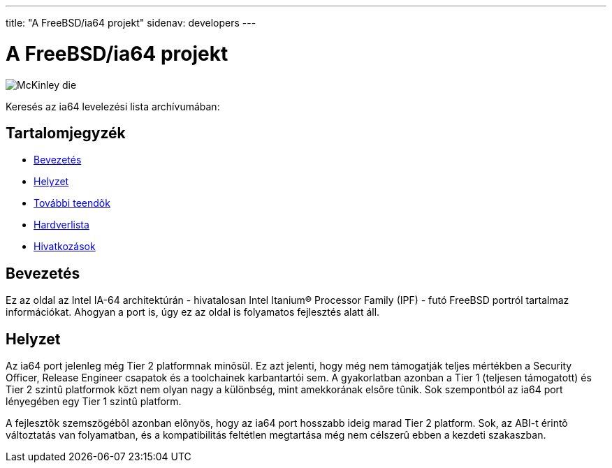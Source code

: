 ---
title: "A FreeBSD/ia64 projekt"
sidenav: developers
--- 

= A FreeBSD/ia64 projekt

[.right]
image:../../../gifs/ia64/mckinley-die.png[McKinley die]

Keresés az ia64 levelezési lista archívumában:

[[toc]]
== Tartalomjegyzék

* <<intro,Bevezetés>>
* <<status,Helyzet>>
* link:todo[További teendõk]
* link:machines[Hardverlista]
* link:refs[Hivatkozások]

[[intro]]
== Bevezetés

Ez az oldal az Intel IA-64 architektúrán - hivatalosan Intel Itanium(R) Processor Family (IPF) - futó FreeBSD portról tartalmaz információkat. Ahogyan a port is, úgy ez az oldal is folyamatos fejlesztés alatt áll.

[[status]]
== Helyzet

Az ia64 port jelenleg még Tier 2 platformnak minõsül. Ez azt jelenti, hogy még nem támogatják teljes mértékben a Security Officer, Release Engineer csapatok és a toolchainek karbantartói sem. A gyakorlatban azonban a Tier 1 (teljesen támogatott) és Tier 2 szintû platformok közt nem olyan nagy a különbség, mint amekkorának elsõre tûnik. Sok szempontból az ia64 port lényegében egy Tier 1 szintû platform.

A fejlesztõk szemszögébõl azonban elõnyös, hogy az ia64 port hosszabb ideig marad Tier 2 platform. Sok, az ABI-t érintõ változtatás van folyamatban, és a kompatibilitás feltétlen megtartása még nem célszerû ebben a kezdeti szakaszban.
